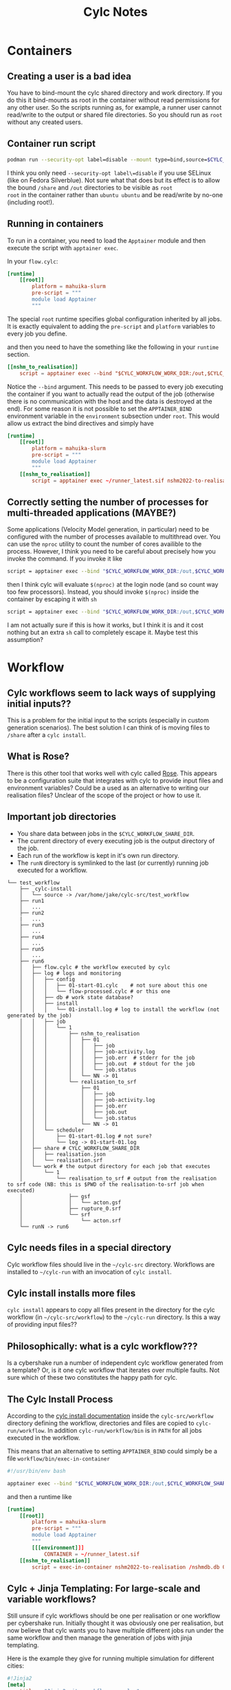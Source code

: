 #+TITLE: Cylc Notes

* Containers
** Creating a user is a bad idea
You have to bind-mount the cylc shared directory and work directory.
If you do this it bind-mounts as root in the container without read
permissions for any other user. So the scripts running as, for
example, a runner user cannot read/write to the output or shared file
directories. So you should run as =root= without any created users.
** Container run script
#+begin_src sh
  podman run --security-opt label=disable --mount type=bind,source=$CYLC_WORKFLOW_SHARE_DIR,dst=/share,rw=true --mount type=bind,source=.,dst=/out,rw=true -it runner nshm2022-to-realisation /nshmdb.db 0 /share/realisation.json
#+end_src
I think you only need =--security-opt label\=disable= if you use SELinux (like
on Fedora Silverblue). Not sure what that does but its effect is to
allow the bound =/share= and =/out= directories to be visible as =root
root= in the container rather than =ubuntu ubuntu= and be read/write
by no-one (including root!).

** Running in containers
To run in a container, you need to load the =Apptainer= module and then execute the script with =apptainer exec=.

In your =flow.cylc=:
#+begin_src conf
  [runtime]
      [[root]]
          platform = mahuika-slurm
          pre-script = """
          module load Apptainer
          """
#+end_src

The special =root= runtime specifies global configuration inherited by
all jobs. It is exactly equivalent to adding the =pre-script= and
=platform= variables to every job you define.

and then you need to have the something like the following in your =runtime= section.

#+begin_src conf
  [[nshm_to_realisation]]
      script = apptainer exec --bind "$CYLC_WORKFLOW_WORK_DIR:/out,$CYLC_WORKFLOW_SHARE_DIR:/share" ~/runner_latest.sif nshm2022-to-realisation /nshmdb.db 0 /share/realisation.json
#+end_src

Notice the =--bind= argument. This needs to be passed to every job
executing the container if you want to actually read the output of the
job (otherwise there is no communication with the host and the data is
destroyed at the end). For some reason it is not possible to set the
=APPTAINER_BIND= environment variable in the =environment= subsection
under =root=. This would allow us extract the bind directives and simply have

#+begin_src conf
  [runtime]
      [[root]]
          platform = mahuika-slurm
          pre-script = """
          module load Apptainer
          """
      [[nshm_to_realisation]]
          script = apptainer exec ~/runner_latest.sif nshm2022-to-realisation /nshmdb.db 0 /share/realisation.json
#+end_src

** Correctly setting the number of processes for multi-threaded applications (MAYBE?)
Some applications (Velocity Model generation, in particular) need to
be configured with the number of processes available to multithread
over. You can use the =nproc= utility to count the number of cores availible to the process. However, I think you need to be careful about precisely how you invoke the command. If you invoke it like
#+begin_src bash
  script = apptainer exec --bind "$CYLC_WORKFLOW_WORK_DIR:/out,$CYLC_WORKFLOW_SHARE_DIR:/share" /nesi/nobackup/nesi00213/containers/runner_latest.sif generate-velocity-model /share/realisation.json /share/Velocity_Model --num-threads $(nproc)
#+end_src
then I think cylc will evaluate =$(nproc)= at the login node (and so count way too few processors). Instead, you should invoke =$(nproc)= inside the container by escaping it with =sh=
#+begin_src bash
  script = apptainer exec --bind "$CYLC_WORKFLOW_WORK_DIR:/out,$CYLC_WORKFLOW_SHARE_DIR:/share" /nesi/nobackup/nesi00213/containers/runner_latest.sif sh -c 'generate-velocity-model /share/realisation.json /share/Velocity_Model --num-threads $(nproc)'
#+end_src
I am not actually sure if this is how it works, but I think it is and it cost nothing but an extra =sh= call to completely escape it. Maybe test this assumption?
* Workflow
** Cylc workflows seem to lack ways of supplying initial inputs??
This is a problem for the initial input to the scripts (especially
in custom generation scenarios). The best solution I can think of is
moving files to =/share= after a =cylc install=.

** What is Rose?
There is this other tool that works well with cylc called [[https://metomi.github.io/rose/doc/html/index.html][Rose]]. This
appears to be a configuration suite that integrates with cylc to
provide input files and environment variables? Could be a used as an
alternative to writing our realisation files? Unclear of the scope of
the project or how to use it.

** Important job directories
- You share data between jobs in the =$CYLC_WORKFLOW_SHARE_DIR=.
- The current directory of every executing job is the output directory of the job.
- Each run of the workflow is kept in it's own run directory.
- The =runN= directory is symlinked to the last (or currently) running job executed for a workflow.
#+begin_example
  └── test_workflow
      ├── _cylc-install
      │   └── source -> /var/home/jake/cylc-src/test_workflow
      ├── run1
      │   ...
      ├── run2
      |   ...
      ├── run3
      │   ...
      ├── run4
      │   ...
      ├── run5
      │   ...
      ├── run6
      │   ├── flow.cylc # the workflow executed by cylc
      │   ├── log # logs and monitoring
      │   │   ├── config
      │   │   │   ├── 01-start-01.cylc    # not sure about this one
      │   │   │   └── flow-processed.cylc # or this one
      │   │   ├── db # work state database?
      │   │   ├── install
      │   │   │   └── 01-install.log # log to install the workflow (not generated by the job)
      │   │   ├── job
      │   │   │   └── 1
      │   │   │       ├── nshm_to_realisation
      │   │   │       │   ├── 01
      │   │   │       │   │   ├── job
      │   │   │       │   │   ├── job-activity.log
      │   │   │       │   │   ├── job.err  # stderr for the job
      │   │   │       │   │   ├── job.out  # stdout for the job
      │   │   │       │   │   └── job.status
      │   │   │       │   └── NN -> 01
      │   │   │       └── realisation_to_srf
      │   │   │           ├── 01
      │   │   │           │   ├── job
      │   │   │           │   ├── job-activity.log
      │   │   │           │   ├── job.err
      │   │   │           │   ├── job.out
      │   │   │           │   └── job.status
      │   │   │           └── NN -> 01
      │   │   └── scheduler
      │   │       ├── 01-start-01.log # not sure?
      │   │       └── log -> 01-start-01.log
      │   ├── share # CYLC_WORKFLOW_SHARE_DIR
      │   │   ├── realisation.json
      │   │   └── realisation.srf
      │   └── work # the output directory for each job that executes
      │       └── 1
      │           └── realisation_to_srf # output from the realisation to srf code (NB: this is $PWD of the realisation-to-srf job when executed)
      │               ├── gsf
      │               │   └── acton.gsf
      │               ├── rupture_0.srf
      │               └── srf
      │                   └── acton.srf
      └── runN -> run6
#+end_example

** Cylc needs files in a special directory
Cylc workflow files should live in the =~/cylc-src= directory. Workflows are installed to =~/cylc-run= with an invocation of =cylc install=.
** Cylc install installs more files
=cylc install= appears to copy all files present in the directory for the cylc workflow (in =~/cylc-src/workflow=) to the =~/cylc-run= directory. Is this a way of providing input files??
** Philosophically: what is a cylc workflow???
Is a cybershake run a number of independent cylc workflow generated from a template? Or, is it one cylc workflow that iterates over multiple faults. Not sure which of these two constitutes the happy path for cylc.

** The Cylc Install Process
According to the [[https://cylc.github.io/cylc-doc/stable/html/user-guide/installing-workflows.html#the-cylc-install-process][cylc install documentation]] inside the
=cylc-src/workflow= directory defining the workflow, directories and
files are copied to =cylc-run/workflow=. In addition
=cylc-run/workflow/bin= is in =PATH= for all jobs executed in the
workflow.

This means that an alternative to setting =APPTAINER_BIND= could simply be a file =workflow/bin/exec-in-container=

#+begin_src bash
  #!/usr/bin/env bash

  apptainer exec --bind "$CYLC_WORKFLOW_WORK_DIR:/out,$CYLC_WORKFLOW_SHARE_DIR:/share" $CONTAINER $0
#+end_src

and then a runtime like
#+begin_src conf
  [runtime]
      [[root]]
          platform = mahuika-slurm
          pre-script = """
          module load Apptainer
          """
          [[[environment]]]
              CONTAINER = ~/runner_latest.sif
      [[nshm_to_realisation]]
          script = exec-in-container nshm2022-to-realisation /nshmdb.db 0 /share/realisation.json
#+end_src

** Cylc + Jinja Templating: For large-scale and variable workflows?
Still unsure if cylc workflows should be one per realisation or one
workflow per cybershake run. Initially thought it was obviously one
per realisation, but now believe that cylc wants you to have multiple
different jobs run under the same workflow and then manage the
generation of jobs with jinja templating.

Here is the example they give for running multiple simulation for different cities:
#+begin_src conf
  #!Jinja2
  [meta]
      title = "Jinja2 city workflow example."
      description = """
          Illustrates use of variables and math expressions, and programmatic
          generation of groups of related dependencies and runtime properties.
      """

  [scheduler]
      allow implicit tasks = True

  {% set HOST = "SuperComputer" %}
  {% set CITIES = 'NewYork', 'Philadelphia', 'Newark', 'Houston', 'SantaFe', 'Chicago' %}
  {% set CITYJOBS = 'one', 'two', 'three', 'four' %}
  {% set LIMIT_MINS = 20 %}

  {% set CLEANUP = True %}

  [scheduling]
      initial cycle point = 2011-08-08T12
      [[graph]]
  {% if CLEANUP %}
          T23 = "clean"
  {% endif %}
          T00,T12 = """
              setup => get_lbc & get_ic # foo
      {% for CITY in CITIES %} {# comment #}
              get_lbc => {{ CITY }}_one
              get_ic => {{ CITY }}_two
              {{ CITY }}_one & {{ CITY }}_two => {{ CITY }}_three & {{ CITY }}_four
          {% if CLEANUP %}
              {{ CITY }}_three & {{ CITY }}_four => cleanup
      {% endif %}
  {% endfor %}
          """

  [runtime]
      [[on_{{ HOST }} ]]
          [[[remote]]]
              host = {{ HOST }}
              # (remote cylc directory is set in site/user config for this host)
          [[[directives]]]
              wall_clock_limit = "00:{{ LIMIT_MINS|int() + 2 }}:00,00:{{ LIMIT_MINS }}:00"

  {% for CITY in CITIES %}
      [[ {{ CITY }} ]]
          inherit = on_{{ HOST }}
      {% for JOB in CITYJOBS %}
      [[ {{ CITY }}_{{ JOB }} ]]
          inherit = {{ CITY }}
      {% endfor %}
  {% endfor %}
#+end_src

Note that they do not encourage creating one =flow.cylc= per city and build a template instead. This to me closely mirrors how we run cybershake over multiple faults.
Perhaps the best approach would be to use jinja to compile one huge =flow.cylc= for each cybershake run. Configuration via command line switches using jinja is also allowed. So a hypothetical =flow.cylc= file might be installed like

#+begin_src bash
  cylc install cybershake --gcmt --no-hf --no-bb --for-solutions $GCMT_SOLUTION_IDS # etc..
#+end_src

and then =cylc run cybershake/run1= would get start the cylc job running.
* NESI

To properly use =cylc= on NESI you need to set the two environment variables =PROJECT= and =CYLC_VERSION=. The default cylc version is =7.x= which is very old, so set it to the latest.

#+begin_src bash
  export PROJECT=nesi00213
  export CYLC_VERSION=8.3.0 # latest at the time of writing
#+end_src
